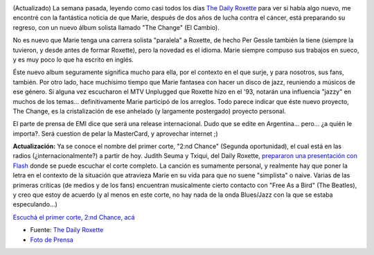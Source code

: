 .. title: Marie Fredriksson... reloaded ;)
.. slug: marie_fredriksson_reloaded
.. date: 2004-09-26 12:38:01 UTC-03:00
.. tags: marie fredriksson,Música
.. category: 
.. link: 
.. description: 
.. type: text
.. author: cHagHi
.. from_wp: True

.. image:: /images/Marie_SoloAlbumPublicity_sm.jpg
   :alt: Marie Fredriksson - The Change
   :align: left

(Actualizado) La semana pasada,
leyendo como casi todos los días `The Daily Roxette`_ para ver si había
algo nuevo, me encontré con la fantástica noticia de que Marie, después
de dos años de lucha contra el cáncer, está preparando su regreso, con
un nuevo álbum solista llamado "The Change" (El Cambio).

No es nuevo que Marie tenga una carrera solista "paralela" a Roxette, de
hecho Per Gessle también la tiene (siempre la tuvieron, y desde antes de
formar Roxette), pero la novedad es el idioma. Marie siempre compuso sus
trabajos en sueco, y es muy poco lo que ha escrito en inglés.

Éste nuevo album seguramente significa mucho para ella, por el contexto
en el que surje, y para nosotros, sus fans, también. Por otro lado, hace
muchísimo tiempo que Marie fantasea con hacer un disco de jazz,
reuniendo a músicos de ese género. Si alguna vez escucharon el MTV
Unplugged que Roxette hizo en el '93, notarán una influencia "jazzy" en
muchos de los temas... definitivamente Marie participó de los arreglos.
Todo parece indicar que éste nuevo proyecto, The Change, es la
cristalización de ese anhelado (y largamente postergado) proyecto
personal.

El parte de prensa de EMI dice que será una release internacional. Dudo
que se edite en Argentina... pero... ¿a quién le importa?. Será cuestion
de pelar la MasterCard, y aprovechar internet ;)

.. image:: /images/mf_2ndchance_sm.jpg
   :alt: Marie Fredriksson - 2:nd Chance
   :align: right

**Actualización:** Ya se conoce el nombre del primer corte, "2:nd
Chance" (Segunda oportunidad), el cual está en las radios
(¿internacionalmente?) a partir de hoy. Judith Seuma y Txiqui, del Daily
Roxette, `prepararon una presentación con Flash`_ donde se puede
escuchar el corte completo. La canción es sumamente personal, y
realmente hay que poner la letra en el contexto de la situación que
atravieza Marie en su vida para que no suene "simplista" o naive. Varias
de las primeras críticas (de medios y de los fans) encuentran
musicalmente cierto contacto con "Free As a Bird" (The Beatles), y creo
que estoy de acuerdo (y al menos en este corte, no hay nada de la onda
Blues/Jazz con la que se estaba especulando...)

`Escuchá el primer corte, 2:nd Chance, acá`_

-  Fuente: `The Daily
   Roxette <http://www.dailyroxette.com/article.php/1657>`__
-  `Foto de Prensa`_

 

.. _The Daily Roxette: http://www.dailyroxette.com/
.. _prepararon una presentación con Flash: http://www.dailyroxette.com/article.php/1663
.. _`Escuchá el primer corte, 2:nd Chance, acá`: http://www.evensson.com/mf/
.. _Foto de Prensa: http://www.dailyroxette.com/image.php/549
